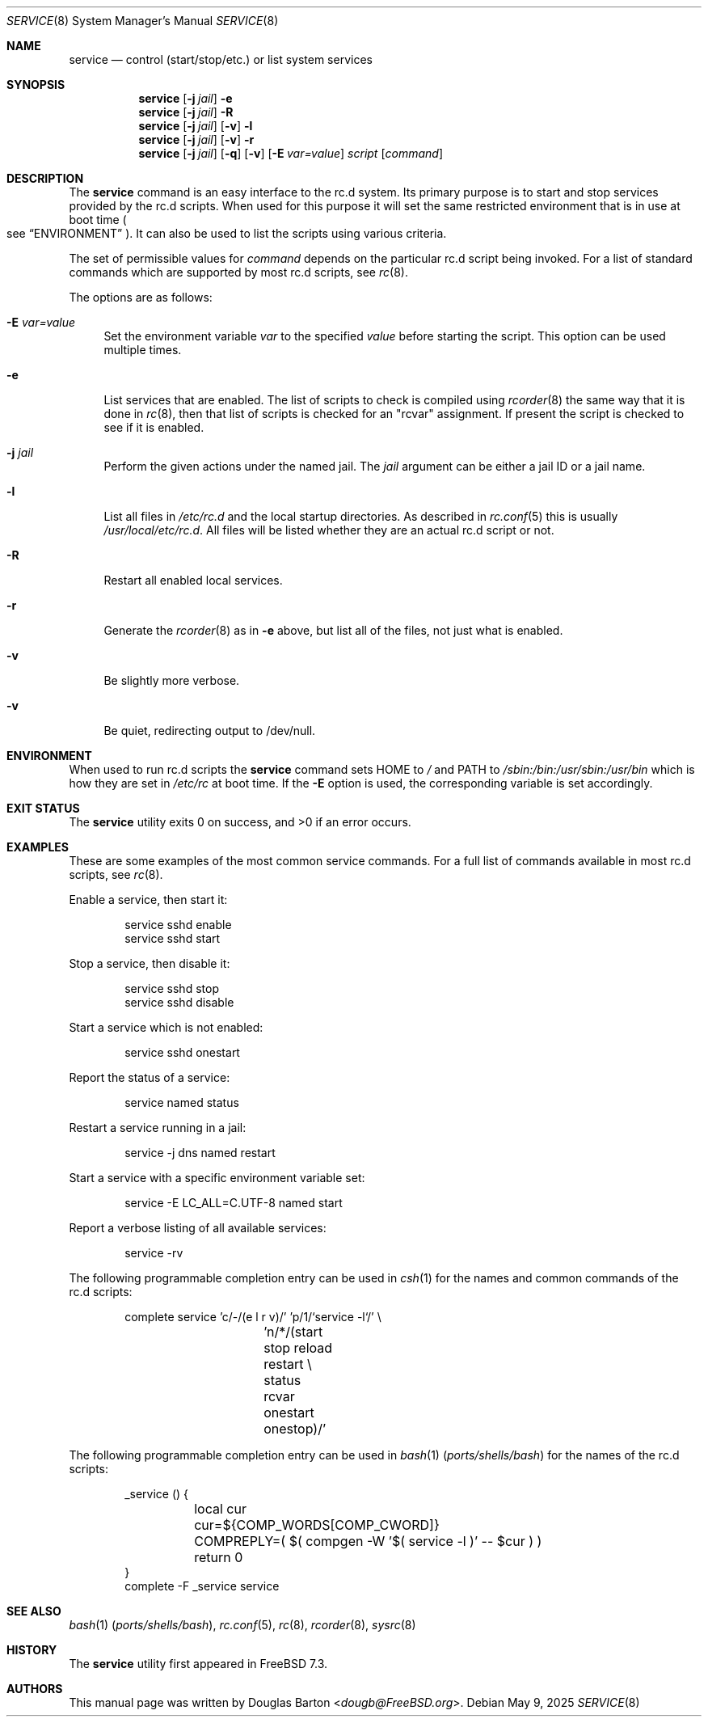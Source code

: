 .\" Copyright (c) 2009 Douglas Barton
.\" All rights reserved.
.\"
.\" Redistribution and use in source and binary forms, with or without
.\" modification, are permitted provided that the following conditions
.\" are met:
.\" 1. Redistributions of source code must retain the above copyright
.\"    notice, this list of conditions and the following disclaimer.
.\" 2. Redistributions in binary form must reproduce the above copyright
.\"    notice, this list of conditions and the following disclaimer in the
.\"    documentation and/or other materials provided with the distribution.
.\"
.\" THIS SOFTWARE IS PROVIDED BY THE AUTHOR AND CONTRIBUTORS ``AS IS'' AND
.\" ANY EXPRESS OR IMPLIED WARRANTIES, INCLUDING, BUT NOT LIMITED TO, THE
.\" IMPLIED WARRANTIES OF MERCHANTABILITY AND FITNESS FOR A PARTICULAR PURPOSE
.\" ARE DISCLAIMED.  IN NO EVENT SHALL THE AUTHOR OR CONTRIBUTORS BE LIABLE
.\" FOR ANY DIRECT, INDIRECT, INCIDENTAL, SPECIAL, EXEMPLARY, OR CONSEQUENTIAL
.\" DAMAGES (INCLUDING, BUT NOT LIMITED TO, PROCUREMENT OF SUBSTITUTE GOODS
.\" OR SERVICES; LOSS OF USE, DATA, OR PROFITS; OR BUSINESS INTERRUPTION)
.\" HOWEVER CAUSED AND ON ANY THEORY OF LIABILITY, WHETHER IN CONTRACT, STRICT
.\" LIABILITY, OR TORT (INCLUDING NEGLIGENCE OR OTHERWISE) ARISING IN ANY WAY
.\" OUT OF THE USE OF THIS SOFTWARE, EVEN IF ADVISED OF THE POSSIBILITY OF
.\" SUCH DAMAGE.
.\"
.Dd May 9, 2025
.Dt SERVICE 8
.Os
.Sh NAME
.Nm service
.Nd "control (start/stop/etc.) or list system services"
.Sh SYNOPSIS
.Nm
.Op Fl j Ar jail
.Fl e
.Nm
.Op Fl j Ar jail
.Fl R
.Nm
.Op Fl j Ar jail
.Op Fl v
.Fl l
.Nm
.Op Fl j Ar jail
.Op Fl v
.Fl r
.Nm
.Op Fl j Ar jail
.Op Fl q
.Op Fl v
.Op Fl E Ar var=value
.Ar script
.Op Ar command
.Sh DESCRIPTION
The
.Nm
command is an easy interface to the rc.d system.
Its primary purpose is to start and stop services provided
by the rc.d scripts.
When used for this purpose it will set the same restricted
environment that is in use at boot time
.Po
see
.Sx ENVIRONMENT
.Pc .
It can also be used to list
the scripts using various criteria.
.Pp
The set of permissible values for
.Ar command
depends on the particular rc.d script being invoked.
For a list of standard commands which are supported by most rc.d
scripts, see
.Xr rc 8 .
.Pp
The options are as follows:
.Bl -tag -width F1
.It Fl E Ar var=value
Set the environment variable
.Ar var
to the specified
.Ar value
before starting the script.
This option can be used multiple times.
.It Fl e
List services that are enabled.
The list of scripts to check is compiled using
.Xr rcorder 8
the same way that it is done in
.Xr rc 8 ,
then that list of scripts is checked for an
.Qq rcvar
assignment.
If present the script is checked to see if it is enabled.
.It Fl j Ar jail
Perform the given actions under the named jail.
The
.Ar jail
argument can be either a jail ID or a jail name.
.It Fl l
List all files in
.Pa /etc/rc.d
and the local startup directories.
As described in
.Xr rc.conf 5
this is usually
.Pa /usr/local/etc/rc.d .
All files will be listed whether they are an actual
rc.d script or not.
.It Fl R
Restart all enabled local services.
.It Fl r
Generate the
.Xr rcorder 8
as in
.Fl e
above, but list all of the files, not just what is enabled.
.It Fl v
Be slightly more verbose.
.It Fl v
Be quiet, redirecting output to /dev/null.
.El
.Sh ENVIRONMENT
When used to run rc.d scripts the
.Nm
command sets
.Ev HOME
to
.Pa /
and
.Ev PATH
to
.Pa /sbin:/bin:/usr/sbin:/usr/bin
which is how they are set in
.Pa /etc/rc
at boot time.
If the
.Fl E
option is used, the corresponding variable is set accordingly.
.Sh EXIT STATUS
.Ex -std
.Sh EXAMPLES
These are some examples of the most common service commands.
For a full list of commands available in most rc.d scripts, see
.Xr rc 8 .
.Pp
Enable a service, then start it:
.Bd -literal -offset indent
service sshd enable
service sshd start
.Ed
.Pp
Stop a service, then disable it:
.Bd -literal -offset indent
service sshd stop
service sshd disable
.Ed
.Pp
Start a service which is not enabled:
.Bd -literal -offset indent
service sshd onestart
.Ed
.Pp
Report the status of a service:
.Bd -literal -offset indent
service named status
.Ed
.Pp
Restart a service running in a jail:
.Bd -literal -offset indent
service -j dns named restart
.Ed
.Pp
Start a service with a specific environment variable set:
.Bd -literal -offset indent
service -E LC_ALL=C.UTF-8 named start
.Ed
.Pp
Report a verbose listing of all available services:
.Bd -literal -offset indent
service -rv
.Ed
.Pp
The following programmable completion entry can be used in
.Xr csh 1
for the names and common commands of the rc.d scripts:
.Bd -literal -offset indent
complete service 'c/-/(e l r v)/' 'p/1/`service -l`/' \e
		 'n/*/(start stop reload restart \e
		 status rcvar onestart onestop)/'
.Ed
.Pp
The following programmable completion entry can be used in
.Xr bash 1 Pq Pa ports/shells/bash
for the names of the rc.d scripts:
.Bd -literal -offset indent
_service () {
	local cur
	cur=${COMP_WORDS[COMP_CWORD]}
	COMPREPLY=( $( compgen -W '$( service -l )' -- $cur ) )
	return 0
}
complete -F _service service
.Ed
.Sh SEE ALSO
.Xr bash 1 Pq Pa ports/shells/bash ,
.Xr rc.conf 5 ,
.Xr rc 8 ,
.Xr rcorder 8 ,
.Xr sysrc 8
.Sh HISTORY
The
.Nm
utility first appeared in
.Fx 7.3 .
.Sh AUTHORS
This
manual page was written by
.An Douglas Barton Aq Mt dougb@FreeBSD.org .
